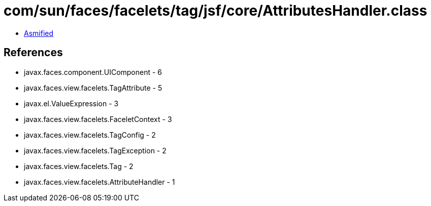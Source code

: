 = com/sun/faces/facelets/tag/jsf/core/AttributesHandler.class

 - link:AttributesHandler-asmified.java[Asmified]

== References

 - javax.faces.component.UIComponent - 6
 - javax.faces.view.facelets.TagAttribute - 5
 - javax.el.ValueExpression - 3
 - javax.faces.view.facelets.FaceletContext - 3
 - javax.faces.view.facelets.TagConfig - 2
 - javax.faces.view.facelets.TagException - 2
 - javax.faces.view.facelets.Tag - 2
 - javax.faces.view.facelets.AttributeHandler - 1
